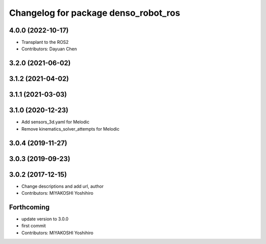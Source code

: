 ^^^^^^^^^^^^^^^^^^^^^^^^^^^^^^^^^^^^^
Changelog for package denso_robot_ros
^^^^^^^^^^^^^^^^^^^^^^^^^^^^^^^^^^^^^

4.0.0 (2022-10-17)
------------------
* Transplant to the ROS2
* Contributors: Dayuan Chen

3.2.0 (2021-06-02)
------------------

3.1.2 (2021-04-02)
------------------

3.1.1 (2021-03-03)
------------------

3.1.0 (2020-12-23)
------------------
* Add sensors_3d.yaml for Melodic
* Remove kinematics_solver_attempts for Melodic

3.0.4 (2019-11-27)
------------------

3.0.3 (2019-09-23)
------------------

3.0.2 (2017-12-15)
------------------
* Change descriptions and add url, author
* Contributors: MIYAKOSHI Yoshihiro

Forthcoming
-----------
* update version to 3.0.0
* first commit
* Contributors: MIYAKOSHI Yoshihiro
